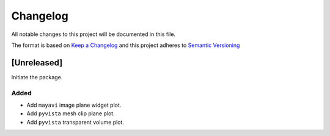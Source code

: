 Changelog
========= 
All notable changes to this project will be documented in this file.

The format is based on
`Keep a Changelog <https://keepachangelog.com/en/1.0.0/>`_
and this project adheres to
`Semantic Versioning <https://semver.org/spec/v2.0.0.html>`_


[Unreleased]
--------------

Initiate the package.

Added
~~~~~

- Add ``mayavi`` image plane widget plot.
- Add ``pyvista`` mesh clip plane plot.
- Add ``pyvista`` transparent volume plot. 
